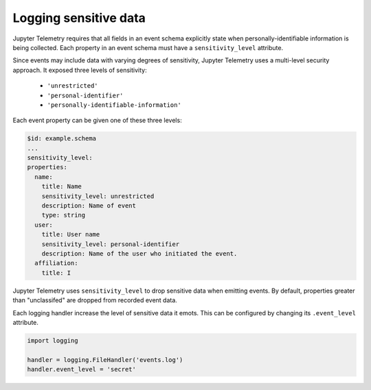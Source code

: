 Logging sensitive data
======================

Jupyter Telemetry requires that all fields in an event schema explicitly state when personally-identifiable information is being collected. Each property in an event schema must have a ``sensitivity_level`` attribute.

Since events may include data with varying degrees of sensitivity, Jupyter Telemetry uses a multi-level security approach. It exposed three levels of sensitivity:

    + ``'unrestricted'``
    + ``'personal-identifier'``
    + ``'personally-identifiable-information'``

Each event property can be given one of these three levels:

.. code-block:: yaml

    $id: example.schema
    ...
    sensitivity_level:
    properties:
      name:
        title: Name
        sensitivity_level: unrestricted
        description: Name of event
        type: string
      user:
        title: User name
        sensitivity_level: personal-identifier
        description: Name of the user who initiated the event.
      affiliation:
        title: I

Jupyter Telemetry uses ``sensitivity_level`` to drop sensitive data when emitting events. By default, properties greater than "unclassifed" are dropped from recorded event data.

Each logging handler increase the level of sensitive data it emots. This can be configured by changing its ``.event_level`` attribute.

.. code-block:: python

    import logging

    handler = logging.FileHandler('events.log')
    handler.event_level = 'secret'

